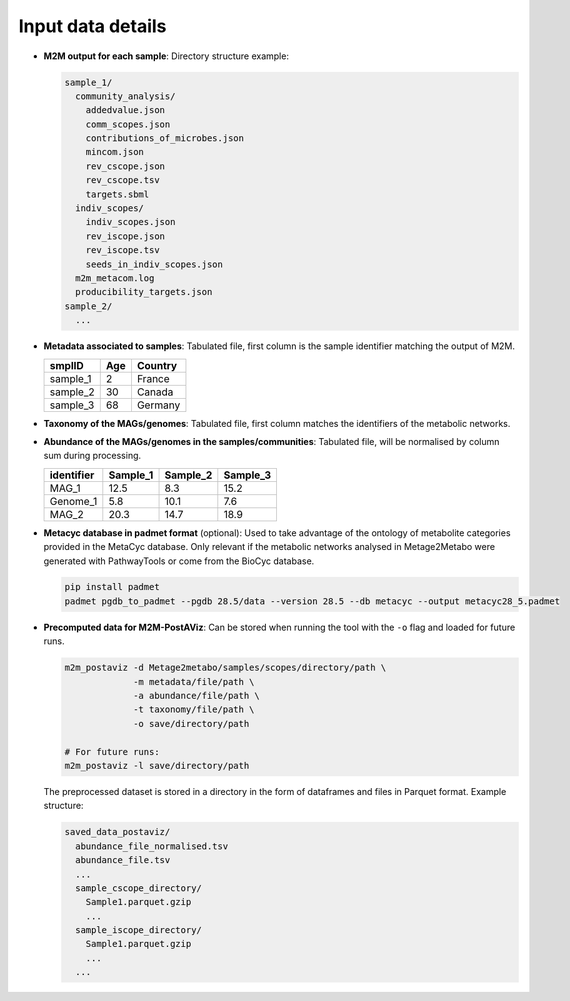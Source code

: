 .. This file is included from input_data.rst

Input data details
------------------

- **M2M output for each sample**:  
  Directory structure example:

  .. code-block:: text

      sample_1/
        community_analysis/
          addedvalue.json
          comm_scopes.json
          contributions_of_microbes.json
          mincom.json
          rev_cscope.json
          rev_cscope.tsv
          targets.sbml
        indiv_scopes/
          indiv_scopes.json
          rev_iscope.json
          rev_iscope.tsv
          seeds_in_indiv_scopes.json
        m2m_metacom.log
        producibility_targets.json
      sample_2/
        ...

- **Metadata associated to samples**:  
  Tabulated file, first column is the sample identifier matching the output of M2M.

  +----------+-----+---------+
  | smplID   | Age | Country |
  +==========+=====+=========+
  | sample_1 |  2  | France  |
  +----------+-----+---------+
  | sample_2 | 30  | Canada  |
  +----------+-----+---------+
  | sample_3 | 68  | Germany |
  +----------+-----+---------+

- **Taxonomy of the MAGs/genomes**:  
  Tabulated file, first column matches the identifiers of the metabolic networks.

  +-----------+----------+-------------------+---------------------+---------------------+-----------------------+----------------+--------------------------+
  | Genome_ID | Domain   | Phylum            | Class               | Order               | Family                | Genus          | Species                  |
  +===========+==========+===================+=====================+=====================+=======================+================+==========================+
  | MAG_1     | Bacteria | Proteobacteria    | Gammaproteobacteria | Enterobacterales    | Enterobacteriaceae    | Escherichia    | Escherichia coli         |
  +-----------+----------+-------------------+---------------------+---------------------+-----------------------+----------------+--------------------------+
  | Genome_1  | Bacteria | Firmicutes        | Bacilli             | Lactobacillales     | Lactobacillaceae      | Lactobacillus  | Lactobacillus casei      |
  +-----------+----------+-------------------+---------------------+---------------------+-----------------------+----------------+--------------------------+
  | MAG_2     | Archaea  | Euryarchaeota     | Methanobacteria     | Methanobacteriales  | Methanobacteriaceae   | Methanobacterium | Methanobacterium formicicum |
  +-----------+----------+-------------------+---------------------+---------------------+-----------------------+----------------+--------------------------+

- **Abundance of the MAGs/genomes in the samples/communities**:  
  Tabulated file, will be normalised by column sum during processing.

  +------------+----------+----------+----------+
  | identifier | Sample_1 | Sample_2 | Sample_3 |
  +============+==========+==========+==========+
  | MAG_1      |   12.5   |   8.3    |   15.2   |
  +------------+----------+----------+----------+
  | Genome_1   |   5.8    |  10.1    |   7.6    |
  +------------+----------+----------+----------+
  | MAG_2      |   20.3   |  14.7    |  18.9    |
  +------------+----------+----------+----------+

- **Metacyc database in padmet format** (optional):  
  Used to take advantage of the ontology of metabolite categories provided in the MetaCyc database. Only relevant if the metabolic networks analysed in Metage2Metabo were generated with PathwayTools or come from the BioCyc database.

  .. code-block:: bash

      pip install padmet
      padmet pgdb_to_padmet --pgdb 28.5/data --version 28.5 --db metacyc --output metacyc28_5.padmet

- **Precomputed data for M2M-PostAViz**:  
  Can be stored when running the tool with the ``-o`` flag and loaded for future runs.

  .. code-block:: bash

      m2m_postaviz -d Metage2metabo/samples/scopes/directory/path \
                   -m metadata/file/path \
                   -a abundance/file/path \
                   -t taxonomy/file/path \
                   -o save/directory/path

      # For future runs:
      m2m_postaviz -l save/directory/path

  The preprocessed dataset is stored in a directory in the form of dataframes and files in Parquet format. Example structure:

  .. code-block:: text

      saved_data_postaviz/
        abundance_file_normalised.tsv
        abundance_file.tsv
        ...
        sample_cscope_directory/
          Sample1.parquet.gzip
          ...
        sample_iscope_directory/
          Sample1.parquet.gzip
          ...
        ...
